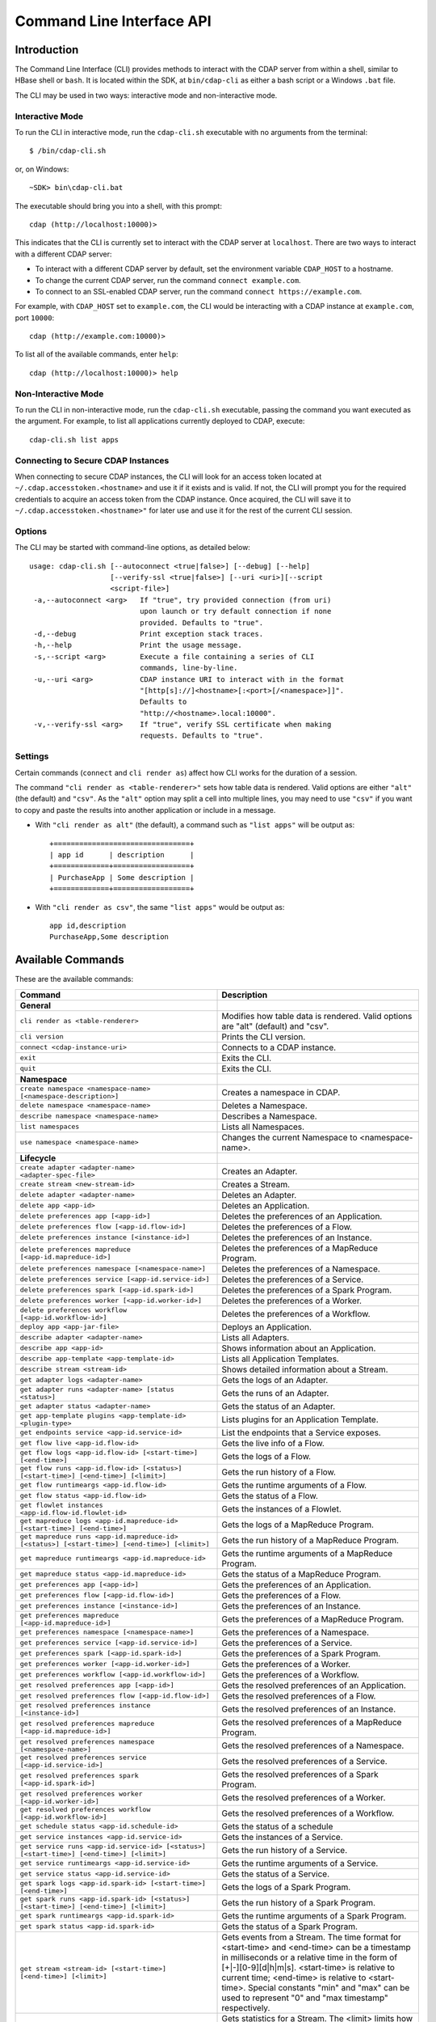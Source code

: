 .. meta::
    :author: Cask Data, Inc.
    :copyright: Copyright © 2014-2015 Cask Data, Inc.

.. _cli:

============================================
Command Line Interface API
============================================

Introduction
============

The Command Line Interface (CLI) provides methods to interact with the CDAP server from within a shell,
similar to HBase shell or ``bash``. It is located within the SDK, at ``bin/cdap-cli`` as either a bash
script or a Windows ``.bat`` file.

The CLI may be used in two ways: interactive mode and non-interactive mode.

Interactive Mode
----------------

.. highlight:: console

To run the CLI in interactive mode, run the ``cdap-cli.sh`` executable with no arguments from the terminal::

  $ /bin/cdap-cli.sh

or, on Windows::

  ~SDK> bin\cdap-cli.bat

The executable should bring you into a shell, with this prompt::

  cdap (http://localhost:10000)>

This indicates that the CLI is currently set to interact with the CDAP server at ``localhost``.
There are two ways to interact with a different CDAP server:

- To interact with a different CDAP server by default, set the environment variable ``CDAP_HOST`` to a hostname.
- To change the current CDAP server, run the command ``connect example.com``.
- To connect to an SSL-enabled CDAP server, run the command ``connect https://example.com``.

For example, with ``CDAP_HOST`` set to ``example.com``, the CLI would be interacting with
a CDAP instance at ``example.com``, port ``10000``::

  cdap (http://example.com:10000)>

To list all of the available commands, enter ``help``::

  cdap (http://localhost:10000)> help

Non-Interactive Mode
--------------------

To run the CLI in non-interactive mode, run the ``cdap-cli.sh`` executable, passing the command you want executed
as the argument. For example, to list all applications currently deployed to CDAP, execute::

  cdap-cli.sh list apps

Connecting to Secure CDAP Instances
-----------------------------------

When connecting to secure CDAP instances, the CLI will look for an access token located at
``~/.cdap.accesstoken.<hostname>`` and use it if it exists and is valid. If not, the CLI will prompt
you for the required credentials to acquire an access token from the CDAP instance. Once acquired,
the CLI will save it to ``~/.cdap.accesstoken.<hostname>"`` for later use and use it for the rest of
the current CLI session.

Options
-------

The CLI may be started with command-line options, as detailed below::

  usage: cdap-cli.sh [--autoconnect <true|false>] [--debug] [--help]
                     [--verify-ssl <true|false>] [--uri <uri>][--script
                     <script-file>]
   -a,--autoconnect <arg>   If "true", try provided connection (from uri)
                            upon launch or try default connection if none
                            provided. Defaults to "true".
   -d,--debug               Print exception stack traces.
   -h,--help                Print the usage message.
   -s,--script <arg>        Execute a file containing a series of CLI
                            commands, line-by-line.
   -u,--uri <arg>           CDAP instance URI to interact with in the format
                            "[http[s]://]<hostname>[:<port>[/<namespace>]]".
                            Defaults to
                            "http://<hostname>.local:10000".
   -v,--verify-ssl <arg>    If "true", verify SSL certificate when making
                            requests. Defaults to "true".


Settings
--------

Certain commands (``connect`` and ``cli render as``) affect how CLI works for the duration of a session.

The command ``"cli render as <table-renderer>"`` sets how table data is rendered. Valid options are
either ``"alt"`` (the default) and ``"csv"``. As the ``"alt"`` option may split a cell into multiple
lines, you may need to use ``"csv"`` if you want to copy and paste the results into another
application or include in a message.

- With ``"cli render as alt"`` (the default), a command such as ``"list apps"`` will be output as::

    +================================+
    | app id      | description      |
    +=============+==================+
    | PurchaseApp | Some description |
    +=============+==================+

- With ``"cli render as csv"``, the same ``"list apps"`` would be output as::

    app id,description
    PurchaseApp,Some description

.. _cli-available-commands:

Available Commands
==================

These are the available commands:

.. csv-table::
   :header: Command,Description
   :widths: 50, 50

   **General**
   ``cli render as <table-renderer>``,"Modifies how table data is rendered. Valid options are ""alt"" (default) and ""csv""."
   ``cli version``,"Prints the CLI version."
   ``connect <cdap-instance-uri>``,"Connects to a CDAP instance."
   ``exit``,"Exits the CLI."
   ``quit``,"Exits the CLI."
   **Namespace**
   ``create namespace <namespace-name> [<namespace-description>]``,"Creates a namespace in CDAP."
   ``delete namespace <namespace-name>``,"Deletes a Namespace."
   ``describe namespace <namespace-name>``,"Describes a Namespace."
   ``list namespaces``,"Lists all Namespaces."
   ``use namespace <namespace-name>``,"Changes the current Namespace to <namespace-name>."
   **Lifecycle**
   ``create adapter <adapter-name> <adapter-spec-file>``,"Creates an Adapter."
   ``create stream <new-stream-id>``,"Creates a Stream."
   ``delete adapter <adapter-name>``,"Deletes an Adapter."
   ``delete app <app-id>``,"Deletes an Application."
   ``delete preferences app [<app-id>]``,"Deletes the preferences of an Application."
   ``delete preferences flow [<app-id.flow-id>]``,"Deletes the preferences of a Flow."
   ``delete preferences instance [<instance-id>]``,"Deletes the preferences of an Instance."
   ``delete preferences mapreduce [<app-id.mapreduce-id>]``,"Deletes the preferences of a MapReduce Program."
   ``delete preferences namespace [<namespace-name>]``,"Deletes the preferences of a Namespace."
   ``delete preferences service [<app-id.service-id>]``,"Deletes the preferences of a Service."
   ``delete preferences spark [<app-id.spark-id>]``,"Deletes the preferences of a Spark Program."
   ``delete preferences worker [<app-id.worker-id>]``,"Deletes the preferences of a Worker."
   ``delete preferences workflow [<app-id.workflow-id>]``,"Deletes the preferences of a Workflow."
   ``deploy app <app-jar-file>``,"Deploys an Application."
   ``describe adapter <adapter-name>``,"Lists all Adapters."
   ``describe app <app-id>``,"Shows information about an Application."
   ``describe app-template <app-template-id>``,"Lists all Application Templates."
   ``describe stream <stream-id>``,"Shows detailed information about a Stream."
   ``get adapter logs <adapter-name>``,"Gets the logs of an Adapter."
   ``get adapter runs <adapter-name> [status <status>]``,"Gets the runs of an Adapter."
   ``get adapter status <adapter-name>``,"Gets the status of an Adapter."
   ``get app-template plugins <app-template-id> <plugin-type>``,"Lists plugins for an Application Template."
   ``get endpoints service <app-id.service-id>``,"List the endpoints that a Service exposes."
   ``get flow live <app-id.flow-id>``,"Gets the live info of a Flow."
   ``get flow logs <app-id.flow-id> [<start-time>] [<end-time>]``,"Gets the logs of a Flow."
   ``get flow runs <app-id.flow-id> [<status>] [<start-time>] [<end-time>] [<limit>]``,"Gets the run history of a Flow."
   ``get flow runtimeargs <app-id.flow-id>``,"Gets the runtime arguments of a Flow."
   ``get flow status <app-id.flow-id>``,"Gets the status of a Flow."
   ``get flowlet instances <app-id.flow-id.flowlet-id>``,"Gets the instances of a Flowlet."
   ``get mapreduce logs <app-id.mapreduce-id> [<start-time>] [<end-time>]``,"Gets the logs of a MapReduce Program."
   ``get mapreduce runs <app-id.mapreduce-id> [<status>] [<start-time>] [<end-time>] [<limit>]``,"Gets the run history of a MapReduce Program."
   ``get mapreduce runtimeargs <app-id.mapreduce-id>``,"Gets the runtime arguments of a MapReduce Program."
   ``get mapreduce status <app-id.mapreduce-id>``,"Gets the status of a MapReduce Program."
   ``get preferences app [<app-id>]``,"Gets the preferences of an Application."
   ``get preferences flow [<app-id.flow-id>]``,"Gets the preferences of a Flow."
   ``get preferences instance [<instance-id>]``,"Gets the preferences of an Instance."
   ``get preferences mapreduce [<app-id.mapreduce-id>]``,"Gets the preferences of a MapReduce Program."
   ``get preferences namespace [<namespace-name>]``,"Gets the preferences of a Namespace."
   ``get preferences service [<app-id.service-id>]``,"Gets the preferences of a Service."
   ``get preferences spark [<app-id.spark-id>]``,"Gets the preferences of a Spark Program."
   ``get preferences worker [<app-id.worker-id>]``,"Gets the preferences of a Worker."
   ``get preferences workflow [<app-id.workflow-id>]``,"Gets the preferences of a Workflow."
   ``get resolved preferences app [<app-id>]``,"Gets the resolved preferences of an Application."
   ``get resolved preferences flow [<app-id.flow-id>]``,"Gets the resolved preferences of a Flow."
   ``get resolved preferences instance [<instance-id>]``,"Gets the resolved preferences of an Instance."
   ``get resolved preferences mapreduce [<app-id.mapreduce-id>]``,"Gets the resolved preferences of a MapReduce Program."
   ``get resolved preferences namespace [<namespace-name>]``,"Gets the resolved preferences of a Namespace."
   ``get resolved preferences service [<app-id.service-id>]``,"Gets the resolved preferences of a Service."
   ``get resolved preferences spark [<app-id.spark-id>]``,"Gets the resolved preferences of a Spark Program."
   ``get resolved preferences worker [<app-id.worker-id>]``,"Gets the resolved preferences of a Worker."
   ``get resolved preferences workflow [<app-id.workflow-id>]``,"Gets the resolved preferences of a Workflow."
   ``get schedule status <app-id.schedule-id>``,"Gets the status of a schedule"
   ``get service instances <app-id.service-id>``,"Gets the instances of a Service."
   ``get service runs <app-id.service-id> [<status>] [<start-time>] [<end-time>] [<limit>]``,"Gets the run history of a Service."
   ``get service runtimeargs <app-id.service-id>``,"Gets the runtime arguments of a Service."
   ``get service status <app-id.service-id>``,"Gets the status of a Service."
   ``get spark logs <app-id.spark-id> [<start-time>] [<end-time>]``,"Gets the logs of a Spark Program."
   ``get spark runs <app-id.spark-id> [<status>] [<start-time>] [<end-time>] [<limit>]``,"Gets the run history of a Spark Program."
   ``get spark runtimeargs <app-id.spark-id>``,"Gets the runtime arguments of a Spark Program."
   ``get spark status <app-id.spark-id>``,"Gets the status of a Spark Program."
   ``get stream <stream-id> [<start-time>] [<end-time>] [<limit>]``,"Gets events from a Stream. The time format for <start-time> and <end-time> can be a timestamp in milliseconds or a relative time in the form of [+|-][0-9][d|h|m|s]. <start-time> is relative to current time; <end-time> is relative to <start-time>. Special constants ""min"" and ""max"" can be used to represent ""0"" and ""max timestamp"" respectively."
   ``get stream-stats <stream-id> [limit <limit>] [start <start-time>] [end <end-time>]``,"Gets statistics for a Stream. The <limit> limits how many Stream events to analyze; default is 100. The time format for <start-time> and <end-time> can be a timestamp in milliseconds or a relative time in the form of [+|-][0-9][d|h|m|s]. <start-time> is relative to current time; <end-time> is relative to <start-time>. Special constants ""min"" and ""max"" can be used to represent ""0"" and ""max timestamp"" respectively."
   ``get worker instances <app-id.worker-id>``,"Gets the instances of a Worker."
   ``get worker live <app-id.worker-id>``,"Gets the live info of a Worker."
   ``get worker logs <app-id.worker-id> [<start-time>] [<end-time>]``,"Gets the logs of a Worker."
   ``get worker runs <app-id.worker-id> [<status>] [<start-time>] [<end-time>] [<limit>]``,"Gets the run history of a Worker."
   ``get worker runtimeargs <app-id.worker-id>``,"Gets the runtime arguments of a Worker."
   ``get worker status <app-id.worker-id>``,"Gets the status of a Worker."
   ``get workflow current <app-id.workflow-id> <runid>``,"Gets the currently running nodes of a Workflow for a given run id."
   ``get workflow runs <app-id.workflow-id> [<status>] [<start-time>] [<end-time>] [<limit>]``,"Gets the run history of a Workflow."
   ``get workflow runtimeargs <app-id.workflow-id>``,"Gets the runtime arguments of a Workflow."
   ``get workflow schedules <app-id.workflow-id>``,"Resumes a schedule"
   ``get workflow status <app-id.workflow-id>``,"Gets the status of a Workflow."
   ``list adapters``,"Lists all Adapters."
   ``list app-templates``,"Lists all Application Templates."
   ``list apps``,"Lists all Applications."
   ``list flows``,"Lists all Flows."
   ``list mapreduce``,"Lists all MapReduce Programs."
   ``list programs``,"Lists all Programs."
   ``list services``,"Lists all Services."
   ``list spark``,"Lists all Spark Programs."
   ``list streams``,"Lists all Streams."
   ``list workers``,"Lists all Workers."
   ``list workflows``,"Lists all Workflows."
   ``load preferences app <local-file-path> <content-type> [<app-id>]``,"Set Preferences of an Application from a local Config File (supported formats = JSON)."
   ``load preferences flow <local-file-path> <content-type> [<app-id.flow-id>]``,"Set Preferences of a Flow from a local Config File (supported formats = JSON)."
   ``load preferences instance <local-file-path> <content-type> [<instance-id>]``,"Set Preferences of an Instance from a local Config File (supported formats = JSON)."
   ``load preferences mapreduce <local-file-path> <content-type> [<app-id.mapreduce-id>]``,"Set Preferences of a MapReduce Program from a local Config File (supported formats = JSON)."
   ``load preferences namespace <local-file-path> <content-type> [<namespace-name>]``,"Set Preferences of a Namespace from a local Config File (supported formats = JSON)."
   ``load preferences service <local-file-path> <content-type> [<app-id.service-id>]``,"Set Preferences of a Service from a local Config File (supported formats = JSON)."
   ``load preferences spark <local-file-path> <content-type> [<app-id.spark-id>]``,"Set Preferences of a Spark Program from a local Config File (supported formats = JSON)."
   ``load preferences worker <local-file-path> <content-type> [<app-id.worker-id>]``,"Set Preferences of a Worker from a local Config File (supported formats = JSON)."
   ``load preferences workflow <local-file-path> <content-type> [<app-id.workflow-id>]``,"Set Preferences of a Workflow from a local Config File (supported formats = JSON)."
   ``resume schedule <app-id.schedule-id>``,"Resumes a schedule"
   ``set flow runtimeargs <app-id.flow-id> <runtime-args>``,"Sets the runtime arguments of a Flow. <runtime-args> is specified in the format ""key1=a key2=b""."
   ``set flowlet instances <app-id.flow-id.flowlet-id> <num-instances>``,"Sets the instances of a Flowlet."
   ``set mapreduce runtimeargs <app-id.mapreduce-id> <runtime-args>``,"Sets the runtime arguments of a MapReduce Program. <runtime-args> is specified in the format ""key1=a key2=b""."
   ``set preferences app <runtime-args> [<app-id>]``,"Sets the preferences of an Application. <runtime-args> is specified in the format ""key1=v1 key2=v2""."
   ``set preferences flow <runtime-args> [<app-id.flow-id>]``,"Sets the preferences of a Flow. <runtime-args> is specified in the format ""key1=v1 key2=v2""."
   ``set preferences instance <runtime-args> [<instance-id>]``,"Sets the preferences of an Instance. <runtime-args> is specified in the format ""key1=v1 key2=v2""."
   ``set preferences mapreduce <runtime-args> [<app-id.mapreduce-id>]``,"Sets the preferences of a MapReduce Program. <runtime-args> is specified in the format ""key1=v1 key2=v2""."
   ``set preferences namespace <runtime-args> [<namespace-name>]``,"Sets the preferences of a Namespace. <runtime-args> is specified in the format ""key1=v1 key2=v2""."
   ``set preferences service <runtime-args> [<app-id.service-id>]``,"Sets the preferences of a Service. <runtime-args> is specified in the format ""key1=v1 key2=v2""."
   ``set preferences spark <runtime-args> [<app-id.spark-id>]``,"Sets the preferences of a Spark Program. <runtime-args> is specified in the format ""key1=v1 key2=v2""."
   ``set preferences worker <runtime-args> [<app-id.worker-id>]``,"Sets the preferences of a Worker. <runtime-args> is specified in the format ""key1=v1 key2=v2""."
   ``set preferences workflow <runtime-args> [<app-id.workflow-id>]``,"Sets the preferences of a Workflow. <runtime-args> is specified in the format ""key1=v1 key2=v2""."
   ``set service instances <app-id.service-id> <num-instances>``,"Sets the instances of a Service."
   ``set service runtimeargs <app-id.service-id> <runtime-args>``,"Sets the runtime arguments of a Service. <runtime-args> is specified in the format ""key1=a key2=b""."
   ``set spark runtimeargs <app-id.spark-id> <runtime-args>``,"Sets the runtime arguments of a Spark Program. <runtime-args> is specified in the format ""key1=a key2=b""."
   ``set stream format <stream-id> <format> [<schema>] [<settings>]``,"Sets the format of a Stream. <schema> is a sql-like schema ""column_name data_type, ..."" or avro-like json schema and <settings> is specified in the format ""key1=v1 key2=v2""."
   ``set stream notification-threshold <stream-id> <notification-threshold-mb>``,"Sets the Notification Threshold of a Stream."
   ``set stream properties <stream-id> <local-file-path>``,"Sets the properties of a Stream, such as TTL, format, and notification threshold."
   ``set stream ttl <stream-id> <ttl-in-seconds>``,"Sets the Time-to-Live (TTL) of a Stream."
   ``set worker instances <app-id.worker-id> <num-instances>``,"Sets the instances of a Worker."
   ``set worker runtimeargs <app-id.worker-id> <runtime-args>``,"Sets the runtime arguments of a Worker. <runtime-args> is specified in the format ""key1=a key2=b""."
   ``set workflow runtimeargs <app-id.workflow-id> <runtime-args>``,"Sets the runtime arguments of a Workflow. <runtime-args> is specified in the format ""key1=a key2=b""."
   ``start adapter <adapter-name>``,"Starts an Adapter."
   ``start flow <app-id.flow-id> [<runtime-args>]``,"Starts a Flow. <runtime-args> is specified in the format ""key1=a key2=b""."
   ``start mapreduce <app-id.mapreduce-id> [<runtime-args>]``,"Starts a MapReduce Program. <runtime-args> is specified in the format ""key1=a key2=b""."
   ``start service <app-id.service-id> [<runtime-args>]``,"Starts a Service. <runtime-args> is specified in the format ""key1=a key2=b""."
   ``start spark <app-id.spark-id> [<runtime-args>]``,"Starts a Spark Program. <runtime-args> is specified in the format ""key1=a key2=b""."
   ``start worker <app-id.worker-id> [<runtime-args>]``,"Starts a Worker. <runtime-args> is specified in the format ""key1=a key2=b""."
   ``start workflow <app-id.workflow-id> [<runtime-args>]``,"Starts a Workflow. <runtime-args> is specified in the format ""key1=a key2=b""."
   ``stop adapter <adapter-name>``,"Stops an Adapter."
   ``stop flow <app-id.flow-id>``,"Stops a Flow."
   ``stop mapreduce <app-id.mapreduce-id>``,"Stops a MapReduce Program."
   ``stop service <app-id.service-id>``,"Stops a Service."
   ``stop spark <app-id.spark-id>``,"Stops a Spark Program."
   ``stop worker <app-id.worker-id>``,"Stops a Worker."
   ``suspend schedule <app-id.schedule-id>``,"Suspends a schedule"
   ``truncate stream <stream-id>``,"Truncates a Stream."
   **Dataset**
   ``create dataset instance <dataset-type> <new-dataset-name> [<dataset-properties>]``,"Creates a Dataset."
   ``delete dataset instance <dataset-name>``,"Deletes a Dataset."
   ``delete dataset module <dataset-module>``,"Deletes a Dataset module."
   ``deploy dataset module <new-dataset-module> <module-jar-file> <module-jar-classname>``,"Deploys a Dataset module."
   ``describe dataset module <dataset-module>``,"Shows information about a Dataset module."
   ``describe dataset type <dataset-type>``,"Shows information about a Dataset type."
   ``list dataset instances``,"Lists all Datasets."
   ``list dataset modules``,"Lists all Dataset modules."
   ``list dataset types``,"Lists all Dataset types."
   ``truncate dataset instance <dataset-name>``,"Truncates a Dataset."
   **Explore**
   ``execute <query> [<timeout>]``,"Executes a Query with optional <timeout> in minutes (default is no timeout)."
   **Ingest**
   ``load stream <stream-id> <local-file-path> [<content-type>]``,"Loads a file to a Stream. The contents of the file will become multiple events in the Stream, based on the content type. If <content-type> is not provided, it will be detected by the file extension."
   ``send stream <stream-id> <stream-event>``,"Sends an event to a Stream."
   **Egress**
   ``call service <app-id.service-id> <http-method> <endpoint> [headers <headers>] [body <body>] [body:file <local-file-path>]``,"Calls a Service endpoint. The <headers> are formatted as ""{'key':'value', ...}"". The request body may be provided either as a string or a file. To provide the body as a string, use ""body <body>"". To provide the body as a file, use ""body:file <local-file-path>""."
